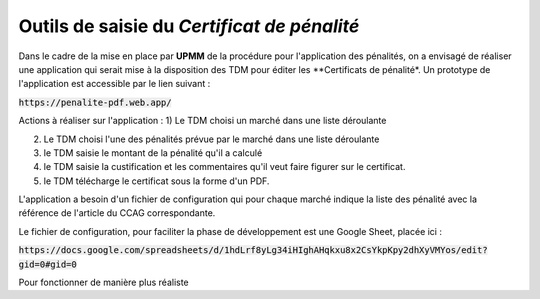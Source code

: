 Outils de saisie du *Certificat de pénalité*
###############################################
Dans le cadre de la mise en place par **UPMM** de la procédure pour l'application des pénalités, on a envisagé de réaliser une application qui serait mise à la disposition des TDM pour éditer les **Certificats de pénalité*.
Un prototype de l'application est accessible par le lien suivant : 

:code:`https://penalite-pdf.web.app/`

Actions à réaliser sur l'application :
1) Le TDM choisi un marché dans une liste déroulante

2) Le TDM choisi l'une des pénalités prévue par le marché dans une liste déroulante

3) le TDM saisie le montant de la pénalité qu'il a calculé

4) le TDM saisie la custification et les commentaires qu'il veut faire figurer sur le certificat.

5) le TDM télécharge le certificat sous la forme d'un PDF.

L'application a besoin d'un fichier de configuration qui pour chaque marché indique la liste des pénalité avec la référence de l'article du CCAG correspondante.

Le fichier de configuration, pour faciliter la phase de développement est une Google Sheet, placée ici :

:code:`https://docs.google.com/spreadsheets/d/1hdLrf8yLg34iHIghAHqkxu8x2CsYkpKpy2dhXyVMYos/edit?gid=0#gid=0`

Pour fonctionner de manière plus réaliste











